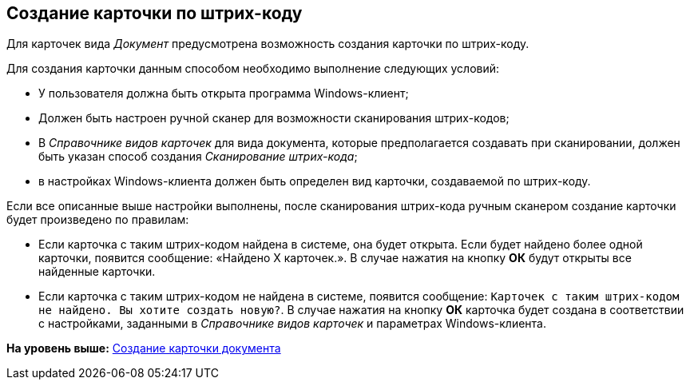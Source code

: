 [[ariaid-title1]]
== Создание карточки по штрих-коду

Для карточек вида _Документ_ предусмотрена возможность создания карточки по штрих-коду.

Для создания карточки данным способом необходимо выполнение следующих условий:

* У пользователя должна быть открыта программа Windows-клиент;
* Должен быть настроен ручной сканер для возможности сканирования штрих-кодов;
* В _Справочнике видов карточек_ для вида документа, которые предполагается создавать при сканировании, должен быть указан способ создания [.keyword .parmname]_Сканирование штрих-кода_;
* в настройках Windows-клиента должен быть определен вид карточки, создаваемой по штрих-коду.

Если все описанные выше настройки выполнены, после сканирования штрих-кода ручным сканером создание карточки будет произведено по правилам:

* Если карточка с таким штрих-кодом найдена в системе, она будет открыта. Если будет найдено более одной карточки, появится сообщение: «Найдено Х карточек.». В случае нажатия на кнопку *ОК* будут открыты все найденные карточки.
* Если карточка с таким штрих-кодом не найдена в системе, появится сообщение: `Карточек с таким штрих-кодом не найдено. Вы хотите создать                             новую?`. В случае нажатия на кнопку *ОК* карточка будет создана в соответствии с настройками, заданными в _Справочнике видов карточек_ и параметрах Windows-клиента.

*На уровень выше:* xref:../topics/task_Doc_Card_Create.adoc[Создание карточки документа]
